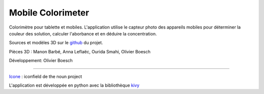 Mobile Colorimeter
==================
Colorimètre pour tablette et mobiles.
L'application utilise le capteur photo
des appareils mobiles pour déterminer la couleur des solution, calculer l'aborbance
et en déduire la concentration.

Sources et modèles 3D sur le github_ du projet.

Pièces 3D : Manon Barbé, Anna Leflaëc, Ourida Smahi, Olivier Boesch

Développement: Olivier Boesch

----

Icone_ : iconfield de the noun project

L'application est développée en python avec la bibliothèque kivy_

.. _github: https://github.com/olivier-boesch/MobileColorimeter
.. _Icone: https://thenounproject.com/icon/spectrometer-5707903/
.. _kivy: https://kivy.org/
